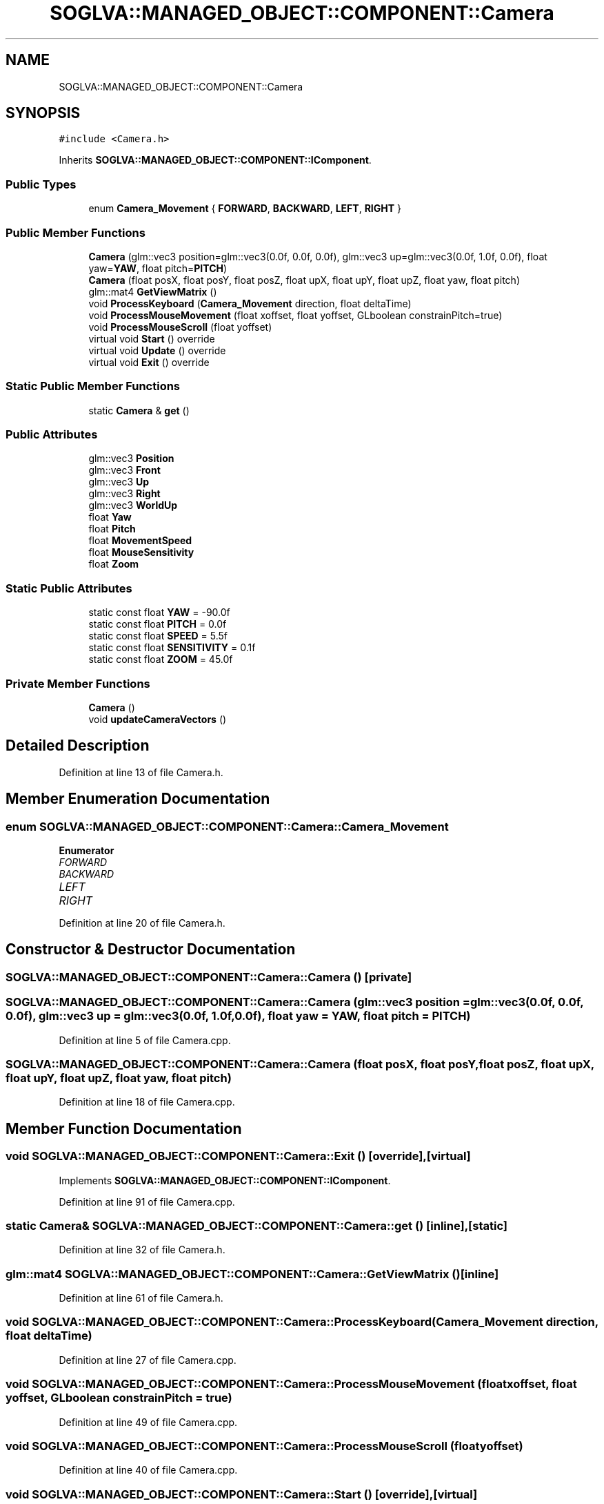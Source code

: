 .TH "SOGLVA::MANAGED_OBJECT::COMPONENT::Camera" 3 "Tue Apr 27 2021" "Version 0.01" "SOGLVA" \" -*- nroff -*-
.ad l
.nh
.SH NAME
SOGLVA::MANAGED_OBJECT::COMPONENT::Camera
.SH SYNOPSIS
.br
.PP
.PP
\fC#include <Camera\&.h>\fP
.PP
Inherits \fBSOGLVA::MANAGED_OBJECT::COMPONENT::IComponent\fP\&.
.SS "Public Types"

.in +1c
.ti -1c
.RI "enum \fBCamera_Movement\fP { \fBFORWARD\fP, \fBBACKWARD\fP, \fBLEFT\fP, \fBRIGHT\fP }"
.br
.in -1c
.SS "Public Member Functions"

.in +1c
.ti -1c
.RI "\fBCamera\fP (glm::vec3 position=glm::vec3(0\&.0f, 0\&.0f, 0\&.0f), glm::vec3 up=glm::vec3(0\&.0f, 1\&.0f, 0\&.0f), float yaw=\fBYAW\fP, float pitch=\fBPITCH\fP)"
.br
.ti -1c
.RI "\fBCamera\fP (float posX, float posY, float posZ, float upX, float upY, float upZ, float yaw, float pitch)"
.br
.ti -1c
.RI "glm::mat4 \fBGetViewMatrix\fP ()"
.br
.ti -1c
.RI "void \fBProcessKeyboard\fP (\fBCamera_Movement\fP direction, float deltaTime)"
.br
.ti -1c
.RI "void \fBProcessMouseMovement\fP (float xoffset, float yoffset, GLboolean constrainPitch=true)"
.br
.ti -1c
.RI "void \fBProcessMouseScroll\fP (float yoffset)"
.br
.ti -1c
.RI "virtual void \fBStart\fP () override"
.br
.ti -1c
.RI "virtual void \fBUpdate\fP () override"
.br
.ti -1c
.RI "virtual void \fBExit\fP () override"
.br
.in -1c
.SS "Static Public Member Functions"

.in +1c
.ti -1c
.RI "static \fBCamera\fP & \fBget\fP ()"
.br
.in -1c
.SS "Public Attributes"

.in +1c
.ti -1c
.RI "glm::vec3 \fBPosition\fP"
.br
.ti -1c
.RI "glm::vec3 \fBFront\fP"
.br
.ti -1c
.RI "glm::vec3 \fBUp\fP"
.br
.ti -1c
.RI "glm::vec3 \fBRight\fP"
.br
.ti -1c
.RI "glm::vec3 \fBWorldUp\fP"
.br
.ti -1c
.RI "float \fBYaw\fP"
.br
.ti -1c
.RI "float \fBPitch\fP"
.br
.ti -1c
.RI "float \fBMovementSpeed\fP"
.br
.ti -1c
.RI "float \fBMouseSensitivity\fP"
.br
.ti -1c
.RI "float \fBZoom\fP"
.br
.in -1c
.SS "Static Public Attributes"

.in +1c
.ti -1c
.RI "static const float \fBYAW\fP = \-90\&.0f"
.br
.ti -1c
.RI "static const float \fBPITCH\fP = 0\&.0f"
.br
.ti -1c
.RI "static const float \fBSPEED\fP = 5\&.5f"
.br
.ti -1c
.RI "static const float \fBSENSITIVITY\fP = 0\&.1f"
.br
.ti -1c
.RI "static const float \fBZOOM\fP = 45\&.0f"
.br
.in -1c
.SS "Private Member Functions"

.in +1c
.ti -1c
.RI "\fBCamera\fP ()"
.br
.ti -1c
.RI "void \fBupdateCameraVectors\fP ()"
.br
.in -1c
.SH "Detailed Description"
.PP 
Definition at line 13 of file Camera\&.h\&.
.SH "Member Enumeration Documentation"
.PP 
.SS "enum \fBSOGLVA::MANAGED_OBJECT::COMPONENT::Camera::Camera_Movement\fP"

.PP
\fBEnumerator\fP
.in +1c
.TP
\fB\fIFORWARD \fP\fP
.TP
\fB\fIBACKWARD \fP\fP
.TP
\fB\fILEFT \fP\fP
.TP
\fB\fIRIGHT \fP\fP
.PP
Definition at line 20 of file Camera\&.h\&.
.SH "Constructor & Destructor Documentation"
.PP 
.SS "SOGLVA::MANAGED_OBJECT::COMPONENT::Camera::Camera ()\fC [private]\fP"

.SS "SOGLVA::MANAGED_OBJECT::COMPONENT::Camera::Camera (glm::vec3 position = \fCglm::vec3(0\&.0f, 0\&.0f, 0\&.0f)\fP, glm::vec3 up = \fCglm::vec3(0\&.0f, 1\&.0f, 0\&.0f)\fP, float yaw = \fC\fBYAW\fP\fP, float pitch = \fC\fBPITCH\fP\fP)"

.PP
Definition at line 5 of file Camera\&.cpp\&.
.SS "SOGLVA::MANAGED_OBJECT::COMPONENT::Camera::Camera (float posX, float posY, float posZ, float upX, float upY, float upZ, float yaw, float pitch)"

.PP
Definition at line 18 of file Camera\&.cpp\&.
.SH "Member Function Documentation"
.PP 
.SS "void SOGLVA::MANAGED_OBJECT::COMPONENT::Camera::Exit ()\fC [override]\fP, \fC [virtual]\fP"

.PP
Implements \fBSOGLVA::MANAGED_OBJECT::COMPONENT::IComponent\fP\&.
.PP
Definition at line 91 of file Camera\&.cpp\&.
.SS "static \fBCamera\fP& SOGLVA::MANAGED_OBJECT::COMPONENT::Camera::get ()\fC [inline]\fP, \fC [static]\fP"

.PP
Definition at line 32 of file Camera\&.h\&.
.SS "glm::mat4 SOGLVA::MANAGED_OBJECT::COMPONENT::Camera::GetViewMatrix ()\fC [inline]\fP"

.PP
Definition at line 61 of file Camera\&.h\&.
.SS "void SOGLVA::MANAGED_OBJECT::COMPONENT::Camera::ProcessKeyboard (\fBCamera_Movement\fP direction, float deltaTime)"

.PP
Definition at line 27 of file Camera\&.cpp\&.
.SS "void SOGLVA::MANAGED_OBJECT::COMPONENT::Camera::ProcessMouseMovement (float xoffset, float yoffset, GLboolean constrainPitch = \fCtrue\fP)"

.PP
Definition at line 49 of file Camera\&.cpp\&.
.SS "void SOGLVA::MANAGED_OBJECT::COMPONENT::Camera::ProcessMouseScroll (float yoffset)"

.PP
Definition at line 40 of file Camera\&.cpp\&.
.SS "void SOGLVA::MANAGED_OBJECT::COMPONENT::Camera::Start ()\fC [override]\fP, \fC [virtual]\fP"

.PP
Implements \fBSOGLVA::MANAGED_OBJECT::COMPONENT::IComponent\fP\&.
.PP
Definition at line 83 of file Camera\&.cpp\&.
.SS "void SOGLVA::MANAGED_OBJECT::COMPONENT::Camera::Update ()\fC [override]\fP, \fC [virtual]\fP"

.PP
Implements \fBSOGLVA::MANAGED_OBJECT::COMPONENT::IComponent\fP\&.
.PP
Definition at line 87 of file Camera\&.cpp\&.
.SS "void SOGLVA::MANAGED_OBJECT::COMPONENT::Camera::updateCameraVectors ()\fC [private]\fP"

.PP
Definition at line 70 of file Camera\&.cpp\&.
.SH "Member Data Documentation"
.PP 
.SS "glm::vec3 SOGLVA::MANAGED_OBJECT::COMPONENT::Camera::Front"

.PP
Definition at line 40 of file Camera\&.h\&.
.SS "float SOGLVA::MANAGED_OBJECT::COMPONENT::Camera::MouseSensitivity"

.PP
Definition at line 50 of file Camera\&.h\&.
.SS "float SOGLVA::MANAGED_OBJECT::COMPONENT::Camera::MovementSpeed"

.PP
Definition at line 49 of file Camera\&.h\&.
.SS "const float SOGLVA::MANAGED_OBJECT::COMPONENT::Camera::PITCH = 0\&.0f\fC [inline]\fP, \fC [static]\fP"

.PP
Definition at line 28 of file Camera\&.h\&.
.SS "float SOGLVA::MANAGED_OBJECT::COMPONENT::Camera::Pitch"

.PP
Definition at line 47 of file Camera\&.h\&.
.SS "glm::vec3 SOGLVA::MANAGED_OBJECT::COMPONENT::Camera::Position"

.PP
Definition at line 39 of file Camera\&.h\&.
.SS "glm::vec3 SOGLVA::MANAGED_OBJECT::COMPONENT::Camera::Right"

.PP
Definition at line 42 of file Camera\&.h\&.
.SS "const float SOGLVA::MANAGED_OBJECT::COMPONENT::Camera::SENSITIVITY = 0\&.1f\fC [inline]\fP, \fC [static]\fP"

.PP
Definition at line 30 of file Camera\&.h\&.
.SS "const float SOGLVA::MANAGED_OBJECT::COMPONENT::Camera::SPEED = 5\&.5f\fC [inline]\fP, \fC [static]\fP"

.PP
Definition at line 29 of file Camera\&.h\&.
.SS "glm::vec3 SOGLVA::MANAGED_OBJECT::COMPONENT::Camera::Up"

.PP
Definition at line 41 of file Camera\&.h\&.
.SS "glm::vec3 SOGLVA::MANAGED_OBJECT::COMPONENT::Camera::WorldUp"

.PP
Definition at line 43 of file Camera\&.h\&.
.SS "const float SOGLVA::MANAGED_OBJECT::COMPONENT::Camera::YAW = \-90\&.0f\fC [inline]\fP, \fC [static]\fP"

.PP
Definition at line 27 of file Camera\&.h\&.
.SS "float SOGLVA::MANAGED_OBJECT::COMPONENT::Camera::Yaw"

.PP
Definition at line 46 of file Camera\&.h\&.
.SS "const float SOGLVA::MANAGED_OBJECT::COMPONENT::Camera::ZOOM = 45\&.0f\fC [inline]\fP, \fC [static]\fP"

.PP
Definition at line 31 of file Camera\&.h\&.
.SS "float SOGLVA::MANAGED_OBJECT::COMPONENT::Camera::Zoom"

.PP
Definition at line 51 of file Camera\&.h\&.

.SH "Author"
.PP 
Generated automatically by Doxygen for SOGLVA from the source code\&.

